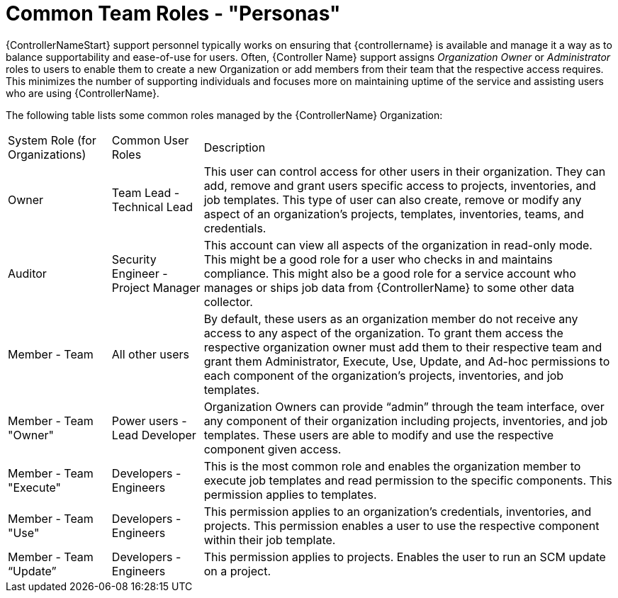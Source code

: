 [id="ref-controller-rbac-personas"]

= Common Team Roles - "Personas"

{ControllerNameStart} support personnel typically works on ensuring that {controllername} is available and manage it a way as to balance supportability and ease-of-use for users. 
Often, {Controller Name} support assigns _Organization Owner_ or _Administrator_ roles to users to enable them to create a new Organization or add members from their team that the respective access requires. 
This minimizes the number of supporting individuals and focuses more on maintaining uptime of the service and assisting users who are using {ControllerName}.

The following table lists some common roles managed by the {ControllerName} Organization:

[cols="17%,15%,68%", header]
|===
| System Role (for Organizations) | Common User Roles | Description
| Owner | Team Lead - Technical Lead | This user can control access for other users in their organization.
They can add, remove and grant users specific access to projects, inventories, and job templates.
This type of user can also create, remove or modify any aspect of an organization's projects, templates, inventories, teams, and credentials.
| Auditor | Security Engineer - Project Manager | This account can view all aspects of the organization in read-only mode.
This might be a good role for a user who checks in and maintains compliance.
This might also be a good role for a service account who manages or ships job data from {ControllerName} to some other data collector.
| Member - Team | All other users | By default, these users as an organization member do not receive any access to any aspect of the organization. 
To grant them access the respective organization owner must add them to their respective team and grant them Administrator, Execute, Use, Update, and Ad-hoc permissions to each component of the organization's projects, inventories, and job templates.
| Member - Team "Owner" | Power users - Lead Developer | Organization Owners can provide “admin” through the team interface, over any component of their organization including projects, inventories, and job templates. 
These users are able to modify and use the respective component given access.
| Member - Team "Execute" | Developers - Engineers | This is the most common role and enables the organization member to execute job templates and read permission to the specific components. 
This permission applies to templates.
| Member - Team "Use" | Developers - Engineers | This permission applies to an organization's credentials, inventories, and projects.
This permission enables a user to use the respective component within their job template.
| Member - Team “Update” | Developers - Engineers | This permission applies to projects. 
Enables the user to run an SCM update on a project.
|===
